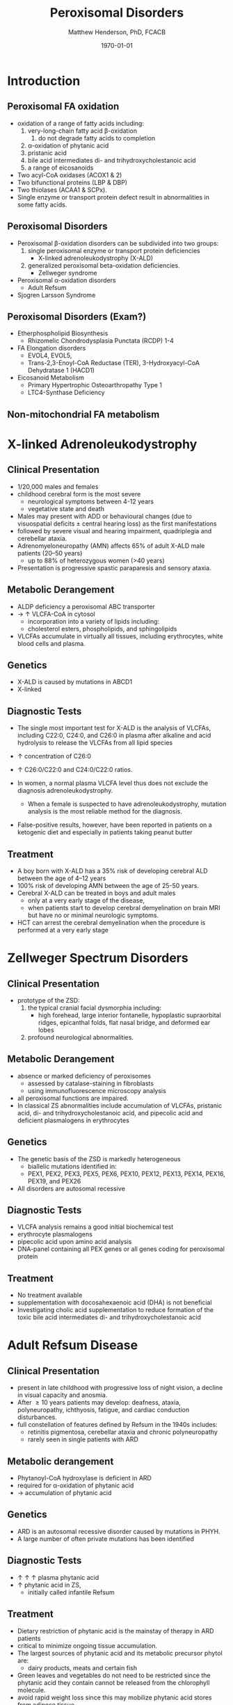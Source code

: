 #+TITLE: Peroxisomal Disorders
#+AUTHOR: Matthew Henderson, PhD, FCACB
#+DATE: \today

:PROPERTIES:
#+DRAWERS: PROPERTIES
#+LaTeX_CLASS: beamer
#+LaTeX_CLASS_OPTIONS: [presentation, smaller]
#+BEAMER_THEME: Hannover
#+BEAMER_COLOR_THEME: whale
#+COLUMNS: %40ITEM %10BEAMER_env(Env) %9BEAMER_envargs(Env Args) %4BEAMER_col(Col) %10BEAMER_extra(Extra)
#+OPTIONS: H:2 toc:nil ^:t
#+PROPERTY: header-args:R :session *R*
#+PROPERTY: header-args :cache no
#+PROPERTY: header-args :tangle yes
#+STARTUP: beamer
#+STARTUP: overview
#+STARTUP: indent
# #+BEAMER_HEADER: \subtitle{Part 1: Maple Syrup Urine Diseas}
#+BEAMER_HEADER: \institute[NSO]{Newborn Screening Ontario | The University of Ottawa}
#+BEAMER_HEADER: \titlegraphic{\includegraphics[height=1cm,keepaspectratio]{../logos/NSO_logo.pdf}\includegraphics[height=1cm,keepaspectratio]{../logos/cheo-logo.png} \includegraphics[height=1cm,keepaspectratio]{../logos/UOlogoBW.eps}}
#+latex_header: \hypersetup{colorlinks,linkcolor=white,urlcolor=blue}
#+LaTeX_header: \usepackage{textpos}
#+LaTeX_header: \usepackage{textgreek}
#+LaTeX_header: \usepackage[version=4]{mhchem}
#+LaTeX_header: \usepackage{chemfig}
#+LaTeX_header: \usepackage{siunitx}
#+LaTeX_header: \usepackage{gensymb}
#+LaTex_HEADER: \usepackage[usenames,dvipsnames]{xcolor}
#+LaTeX_HEADER: \usepackage[T1]{fontenc}
#+LaTeX_HEADER: \usepackage{lmodern}
#+LaTeX_HEADER: \usepackage{verbatim}
#+LaTeX_HEADER: \usepackage{tikz}
#+LaTeX_HEADER: \usepackage{wasysym}
#+LaTeX_HEADER: \usetikzlibrary{shapes.geometric,arrows,decorations.pathmorphing,backgrounds,positioning,fit,petri}
:END:

#+BEGIN_EXPORT LaTeX
%\logo{\includegraphics[width=1cm,height=1cm,keepaspectratio]{../logos/NSO_logo_small.pdf}~%
%    \includegraphics[width=1cm,height=1cm,keepaspectratio]{../logos/UOlogoBW.eps}%
%}

\vspace{220pt}
\beamertemplatenavigationsymbolsempty
\setbeamertemplate{caption}[numbered]
\setbeamerfont{caption}{size=\tiny}
% \addtobeamertemplate{frametitle}{}{%
% \begin{textblock*}{100mm}(.85\textwidth,-1cm)
% \includegraphics[height=1cm,width=2cm]{cat}
% \end{textblock*}}
#+END_EXPORT 

* Introduction
** Peroxisomal FA oxidation
- oxidation of a range of fatty acids including:
  1) very-long-chain fatty acid \beta-oxidation
     1) do not degrade fatty acids to completion
  2) \alpha-oxidation of phytanic acid  
  3) pristanic acid
  4) bile acid intermediates di- and trihydroxycholestanoic acid
  5) a range of eicosanoids

- Two acyl-CoA oxidases (ACOX1 & 2)
- Two bifunctional proteins (LBP & DBP)
- Two thiolases (ACAA1 & SCPx). 
- Single enzyme or transport protein defect result in abnormalities in some fatty acids.

** Peroxisomal Disorders
- Peroxisomal \beta-oxidation disorders can be subdivided into two groups:
  1) single peroxisomal enzyme or transport protein deficiencies
     - X-linked adrenoleukodystrophy (X-ALD)
  2) generalized peroxisomal beta-oxidation deficiencies.
     - Zellweger syndrome 

- Peroxisomal \alpha-oxidation disorders
  - Adult Refsum
- Sjogren Larsson Syndrome

** Peroxisomal Disorders (Exam?)
- Etherphospholipid Biosynthesis
  - Rhizomelic Chondrodysplasia Punctata (RCDP) 1-4
- FA Elongation disorders
  - EVOL4, EVOL5,
  - Trans-2,3-Enoyl-CoA Reductase (TER), 3-Hydroxyacyl-CoA Dehydratase 1 (HACD1)
- Eicosanoid Metabolism
  - Primary Hypertrophic Osteoarthropathy Type 1
  - LTC4-Synthase Deficiency

** Non-mitochondrial FA metabolism
#+CAPTION[Non-mitochondrial FA metabolism]:Non-mitochondrial FA metabolism
#+NAME: fig:nmfa
#+ATTR_LaTeX: :width \textwidth
[[file:./figures/non_mito_FA_met.png]]

* X-linked Adrenoleukodystrophy
** Clinical Presentation
- 1/20,000 males and females
- childhood cerebral form is the most severe
  - neurological symptoms between 4-12 years
  - vegetative state and death
- Males may present with ADD or behavioural changes (due to
  visuospatial deficits \pm central hearing loss) as the first manifestations
- followed by severe visual and hearing impairment, quadriplegia and
  cerebellar ataxia.
- Adrenomyeloneuropathy (AMN) affects 65% of adult X-ALD male patients (20–50 years)
  - up to 88% of heterozygous women (>40 years)
- Presentation is progressive spastic paraparesis and sensory ataxia.

** Metabolic Derangement
- ALDP deficiency a peroxisomal ABC transporter
- \to \uparrow VLCFA-CoA in cytosol
  - incorporation into a variety of lipids including:
  - cholesterol esters, phospholipids, and sphingolipids
- VLCFAs accumulate in virtually all tissues, including erythrocytes,
  white blood cells and plasma.

** Genetics
- X-ALD is caused by mutations in ABCD1
- X-linked

** Diagnostic Tests

- The single most important test for X-ALD is the analysis of VLCFAs,
  including C22:0, C24:0, and C26:0 in plasma after alkaline and acid
  hydrolysis to release the VLCFAs from all lipid species

- \uparrow concentration of C26:0
- \uparrow C26:0/C22:0 and C24:0/C22:0 ratios.
- In women, a normal plasma VLCFA level thus does not exclude the diagnosis adrenoleukodystrophy.
  - When a female is suspected to have adrenoleukodystrophy, mutation analysis is the most reliable method for the diagnosis.

- False-positive results, however, have been reported in patients on a
  ketogenic diet and especially in patients taking peanut butter

** Treatment
- A boy born with X-ALD has a 35% risk of developing cerebral ALD
  between the age of 4–12 years
- 100% risk of developing AMN between the age of 25-50 years.
- Cerebral X-ALD can be treated in boys and adult males
  - only at a very early stage of the disease,
  - when patients start to develop cerebral demyelination on brain MRI
    but have no or minimal neurologic symptoms.
- HCT can arrest the cerebral demyelination when the procedure is
  performed at a very early stage

* Zellweger Spectrum Disorders
** Clinical Presentation
- prototype of the ZSD:
 1) the typical cranial facial dysmorphia including:
    - high forehead, large interior fontanelle, hypoplastic
      supraorbital ridges, epicanthal folds, flat nasal bridge, and
      deformed ear lobes
 2) profound neurological abnormalities.

** Metabolic Derangement
- absence or marked deficiency of peroxisomes
  - assessed by catalase-staining in fibroblasts
  - using immunofluorescence microscopy analysis
- all peroxisomal functions are impaired.
- In classical ZS abnormalities include accumulation of VLCFAs,
  pristanic acid, di- and trihydroxycholestanoic acid, and pipecolic
  acid and deficient plasmalogens in erythrocytes

** Genetics
- The genetic basis of the ZSD is markedly heterogeneous
  - biallelic mutations identified in:
  - PEX1, PEX2, PEX3, PEX5, PEX6, PEX10, PEX12, PEX13, PEX14, PEX16, PEX19, and PEX26
- All disorders are autosomal recessive

** Diagnostic Tests
- VLCFA analysis remains a good initial biochemical test
- erythrocyte plasmalogens
- pipecolic acid upon amino acid analysis
- DNA-panel containing all PEX genes or all genes coding for
  peroxisomal protein

** Treatment
- No treatment available
- supplementation with docosahexaenoic acid (DHA) is not beneficial
- Investigating cholic acid supplementation to reduce formation of the
  toxic bile acid intermediates di- and trihydroxycholestanoic acid

* Adult Refsum Disease
** Clinical Presentation
- present in late childhood with progressive loss of night vision, a
  decline in visual capacity and anosmia.
- After \ge 10 years patients may develop: deafness, ataxia,
  polyneuropathy, ichthyosis, fatigue, and cardiac conduction
  disturbances.
- full constellation of features defined by Refsum in the 1940s includes:
  - retinitis pigmentosa, cerebellar ataxia and chronic polyneuropathy
  - rarely seen in single patients with ARD
** Metabolic derangement
- Phytanoyl-CoA hydroxylase is deficient in ARD
- required for \alpha-oxidation of phytanic acid
- \to accumulation of phytanic acid 
** Genetics
- ARD is an autosomal recessive disorder caused by mutations in PHYH.
- A large number of often private mutations has been identified

** Diagnostic Tests
- \uparrow \uparrow \uparrow plasma phytanic acid 
- \uparrow phytanic acid in ZS,
  - initially called infantile Refsum

** Treatment
- Dietary restriction of phytanic acid is the mainstay of therapy in ARD patients
- critical to minimize ongoing tissue accumulation.
- The largest sources of phytanic acid and its metabolic precursor phytol are:
  - dairy products, meats and certain fish
- Green leaves and vegetables do not need to be restricted since the
  phytanic acid they contain cannot be released from the chlorophyll molecule.
- avoid rapid weight loss since this may mobilize phytanic acid stores
  from adipose tissue
- halt progression of symptoms and some functional recovery if the
  disease is recognized early and dietary restriction and regular
  lipid apheresis are maintained life-long.

* Sjogren Larsson Syndrome
** Clinical Presentation
- classical tetrad of abnormalities in SLS includes:
  1) ichthyosis
  2) spasticity
  3) ophthalmological abnormalities
  4) intellectual disability
- full-blown phenotype of SLS is not observed in all patients
- manifests later on in childhood \gt 3 years of age.

** Metabolic Derangement
- Enzyme deficient in SLS is fatty aldehyde dehydrogenase (FALDH)
- Plays a key role in the degradation of long-chain fatty alcohols and
  Leukotriene B4


** Genetics
- SLS is an autosomal recessive disorder caused by mutations in
  ALD-H3A2
- a range of different mutations including missense,nonsense,
  splice-site and deletions has been reported.
 

** Diagnostic Tests
- \uparrow long-chain fatty alcohols in plasma
- \uparrow LTB4 metabolites in urine.
- Since no easy methods have been described to measure these
  metabolites, enzymatic analysis is the methodof choice,
- can be done in polymorphonuclear lymphocytes using pyrenedecanal as substrate
- allows straightforward identification of FALDH-deficiency in candidate patients.

** Treatment
- Treatment of SLS patients is focused on the spasticity and prevention of contracture development.
- One of the key problems in SLS patients is the striking pruritus which may originate from LTB4 accumulation.
- Zileuton, inhibits leukotriene formation by blocking its biosynthesis
- effective in managing chronic (severe) asthma.
- improvement of pruritus with a significant reduction of urinary LTB4
  excretion and of the lipid peak at the MRS.
- A double-blind placebo controlled trial is currently underway

* Very Long Chain Fatty Acid Measurement
** COMMENT Reference 
https://adrenoleukodystrophy.info/mutations-biochemistry/vlcfa


